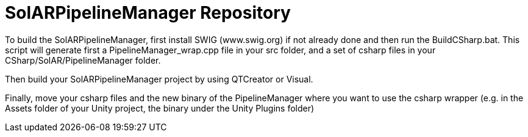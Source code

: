 = SolARPipelineManager Repository

To build the SolARPipelineManager, first install SWIG (www.swig.org) if not already done and then run the BuildCSharp.bat. This script will generate first a PipelineManager_wrap.cpp file in your src folder, and a set of csharp files in your CSharp/SolAR/PipelineManager folder.

Then build your SolARPipelineManager project by using QTCreator or Visual.

Finally, move your csharp files and the new binary of the PipelineManager where you want to use the csharp wrapper (e.g. in the Assets folder of your Unity project, the binary under the Unity Plugins folder)
